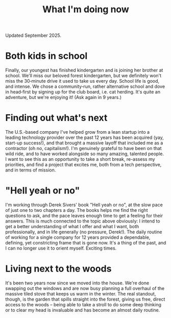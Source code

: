 #+title: What I'm doing now
#+description: What I'm doing now | Fritz Grabo

Updated September 2025.

* Both kids in school

Finally, our youngest has finished kindergarten and is joining her brother at school. We'll miss our beloved forest kindergarten, but we definitely won't miss the 30‑minute drive it used to take us every day. School life is good, and intense. We chose a community‑run, rather alternative school and dove in head‑first by signing up for the club board, i.e. cat herding. It's quite an adventure, but we're enjoying it! (Ask again in 9 years.)

* Finding out what's next

The U.S.-based company I've helped grow from a lean startup into a leading technology provider over the past 12 years has been acquired (yay, start-up success!), and that brought a massive layoff that included me as a contractor (oh no, capitalism!). I'm genuinely grateful to have been on that wild ride, and to have worked alongside so many amazing, talented people. I want to see this as an opportunity to take a short break, re-assess my priorities, and find a project that excites me, both from a tech perspective, and in terms of mission.

* "Hell yeah or no"

I'm working through Derek Sivers' book "Hell yeah or no", at the slow pace of just one to two chapters a day. The books helps me find the right questions to ask, and the pace leaves enough time to get a feeling for their answers. This is much connected to the topic above obviously: I intend to get a better understanding of what I offer and what I want, both professionally, and in life generally (no pressure, Derek!). The daily routine of working for a single company for 12 years provided a dependable, defining, yet constricting frame that is gone now. It's a thing of the past, and I can no longer use it to orient myself. Exciting times.

* Living next to the woods

It's been two years now since we moved into the house. We're done swapping out the windows and are now busy planning a full overhaul of the massive tiled stove that keeps us warm in the winter. The real standout, though, is the garden that spills straight into the forest, giving us free, direct access to the woods -- being able to take a stroll to do some deep thinking or to clear my head is invaluable and has become an almost daily routine.
